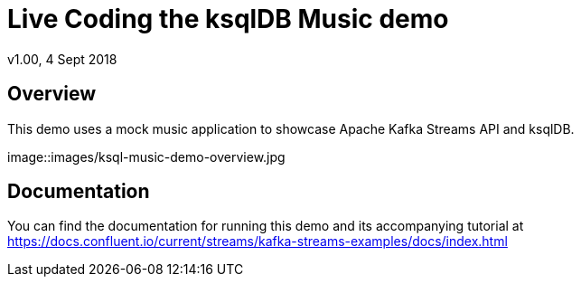 = Live Coding the ksqlDB Music demo
:source-highlighter: pygments
:doctype: book
v1.00, 4 Sept 2018

:toc:

== Overview

This demo uses a mock music application to showcase Apache Kafka Streams API and ksqlDB.

image::images/ksql-music-demo-overview.jpg

== Documentation

You can find the documentation for running this demo and its accompanying tutorial at https://docs.confluent.io/current/streams/kafka-streams-examples/docs/index.html?utm_source=github&utm_medium=demo&utm_campaign=ch.examples_type.community_content.music[https://docs.confluent.io/current/streams/kafka-streams-examples/docs/index.html]
